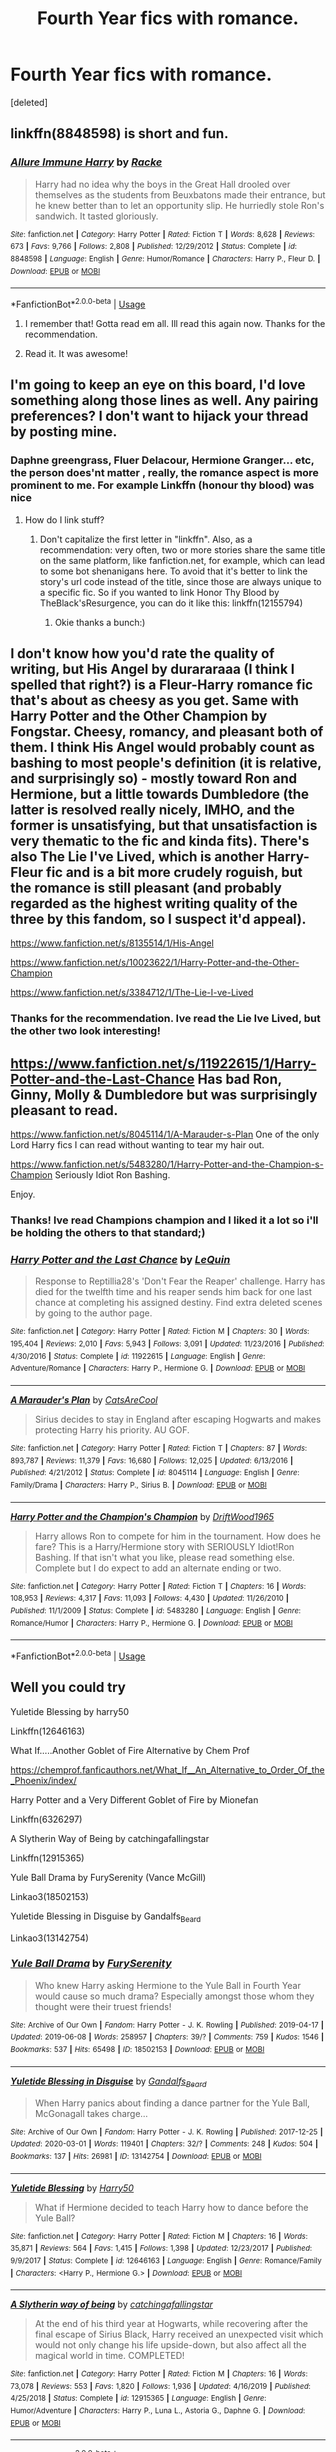 #+TITLE: Fourth Year fics with romance.

* Fourth Year fics with romance.
:PROPERTIES:
:Score: 8
:DateUnix: 1586271878.0
:DateShort: 2020-Apr-07
:FlairText: Request
:END:
[deleted]


** linkffn(8848598) is short and fun.
:PROPERTIES:
:Author: Redditor-K
:Score: 5
:DateUnix: 1586284895.0
:DateShort: 2020-Apr-07
:END:

*** [[https://www.fanfiction.net/s/8848598/1/][*/Allure Immune Harry/*]] by [[https://www.fanfiction.net/u/1890123/Racke][/Racke/]]

#+begin_quote
  Harry had no idea why the boys in the Great Hall drooled over themselves as the students from Beuxbatons made their entrance, but he knew better than to let an opportunity slip. He hurriedly stole Ron's sandwich. It tasted gloriously.
#+end_quote

^{/Site/:} ^{fanfiction.net} ^{*|*} ^{/Category/:} ^{Harry} ^{Potter} ^{*|*} ^{/Rated/:} ^{Fiction} ^{T} ^{*|*} ^{/Words/:} ^{8,628} ^{*|*} ^{/Reviews/:} ^{673} ^{*|*} ^{/Favs/:} ^{9,766} ^{*|*} ^{/Follows/:} ^{2,808} ^{*|*} ^{/Published/:} ^{12/29/2012} ^{*|*} ^{/Status/:} ^{Complete} ^{*|*} ^{/id/:} ^{8848598} ^{*|*} ^{/Language/:} ^{English} ^{*|*} ^{/Genre/:} ^{Humor/Romance} ^{*|*} ^{/Characters/:} ^{Harry} ^{P.,} ^{Fleur} ^{D.} ^{*|*} ^{/Download/:} ^{[[http://www.ff2ebook.com/old/ffn-bot/index.php?id=8848598&source=ff&filetype=epub][EPUB]]} ^{or} ^{[[http://www.ff2ebook.com/old/ffn-bot/index.php?id=8848598&source=ff&filetype=mobi][MOBI]]}

--------------

*FanfictionBot*^{2.0.0-beta} | [[https://github.com/tusing/reddit-ffn-bot/wiki/Usage][Usage]]
:PROPERTIES:
:Author: FanfictionBot
:Score: 3
:DateUnix: 1586284913.0
:DateShort: 2020-Apr-07
:END:

**** I remember that! Gotta read em all. Ill read this again now. Thanks for the recommendation.
:PROPERTIES:
:Author: amanfromindia
:Score: 2
:DateUnix: 1586285570.0
:DateShort: 2020-Apr-07
:END:


**** Read it. It was awesome!
:PROPERTIES:
:Author: amanfromindia
:Score: 2
:DateUnix: 1586294681.0
:DateShort: 2020-Apr-08
:END:


** I'm going to keep an eye on this board, I'd love something along those lines as well. Any pairing preferences? I don't want to hijack your thread by posting mine.
:PROPERTIES:
:Author: KanaydianDragon
:Score: 2
:DateUnix: 1586274396.0
:DateShort: 2020-Apr-07
:END:

*** Daphne greengrass, Fluer Delacour, Hermione Granger... etc, the person does'nt matter , really, the romance aspect is more prominent to me. For example Linkffn (honour thy blood) was nice
:PROPERTIES:
:Author: amanfromindia
:Score: 1
:DateUnix: 1586280040.0
:DateShort: 2020-Apr-07
:END:

**** How do I link stuff?
:PROPERTIES:
:Author: amanfromindia
:Score: 1
:DateUnix: 1586280071.0
:DateShort: 2020-Apr-07
:END:

***** Don't capitalize the first letter in "linkffn". Also, as a recommendation: very often, two or more stories share the same title on the same platform, like fanfiction.net, for example, which can lead to some bot shenanigans here. To avoid that it's better to link the story's url code instead of the title, since those are always unique to a specific fic. So if you wanted to link Honor Thy Blood by TheBlack'sResurgence, you can do it like this: linkffn(12155794)
:PROPERTIES:
:Author: Alion1080
:Score: 3
:DateUnix: 1586283286.0
:DateShort: 2020-Apr-07
:END:

****** Okie thanks a bunch:)
:PROPERTIES:
:Author: amanfromindia
:Score: 1
:DateUnix: 1586283606.0
:DateShort: 2020-Apr-07
:END:


** I don't know how you'd rate the quality of writing, but His Angel by durararaaa (I think I spelled that right?) is a Fleur-Harry romance fic that's about as cheesy as you get. Same with Harry Potter and the Other Champion by Fongstar. Cheesy, romancy, and pleasant both of them. I think His Angel would probably count as bashing to most people's definition (it is relative, and surprisingly so) - mostly toward Ron and Hermione, but a little towards Dumbledore (the latter is resolved really nicely, IMHO, and the former is unsatisfying, but that unsatisfaction is very thematic to the fic and kinda fits). There's also The Lie I've Lived, which is another Harry-Fleur fic and is a bit more crudely roguish, but the romance is still pleasant (and probably regarded as the highest writing quality of the three by this fandom, so I suspect it'd appeal).

[[https://www.fanfiction.net/s/8135514/1/His-Angel]]

[[https://www.fanfiction.net/s/10023622/1/Harry-Potter-and-the-Other-Champion]]

[[https://www.fanfiction.net/s/3384712/1/The-Lie-I-ve-Lived]]
:PROPERTIES:
:Author: Avalon1632
:Score: 2
:DateUnix: 1586294375.0
:DateShort: 2020-Apr-08
:END:

*** Thanks for the recommendation. Ive read the Lie Ive Lived, but the other two look interesting!
:PROPERTIES:
:Author: amanfromindia
:Score: 1
:DateUnix: 1586294781.0
:DateShort: 2020-Apr-08
:END:


** [[https://www.fanfiction.net/s/11922615/1/Harry-Potter-and-the-Last-Chance]] Has bad Ron, Ginny, Molly & Dumbledore but was surprisingly pleasant to read.

[[https://www.fanfiction.net/s/8045114/1/A-Marauder-s-Plan]] One of the only Lord Harry fics I can read without wanting to tear my hair out.

[[https://www.fanfiction.net/s/5483280/1/Harry-Potter-and-the-Champion-s-Champion]] Seriously Idiot Ron Bashing.

Enjoy.
:PROPERTIES:
:Author: HHrPie
:Score: 1
:DateUnix: 1586274888.0
:DateShort: 2020-Apr-07
:END:

*** Thanks! Ive read Champions champion and I liked it a lot so i'll be holding the others to that standard;)
:PROPERTIES:
:Author: amanfromindia
:Score: 2
:DateUnix: 1586279912.0
:DateShort: 2020-Apr-07
:END:


*** [[https://www.fanfiction.net/s/11922615/1/][*/Harry Potter and the Last Chance/*]] by [[https://www.fanfiction.net/u/1634726/LeQuin][/LeQuin/]]

#+begin_quote
  Response to Reptillia28's 'Don't Fear the Reaper' challenge. Harry has died for the twelfth time and his reaper sends him back for one last chance at completing his assigned destiny. Find extra deleted scenes by going to the author page.
#+end_quote

^{/Site/:} ^{fanfiction.net} ^{*|*} ^{/Category/:} ^{Harry} ^{Potter} ^{*|*} ^{/Rated/:} ^{Fiction} ^{M} ^{*|*} ^{/Chapters/:} ^{30} ^{*|*} ^{/Words/:} ^{195,404} ^{*|*} ^{/Reviews/:} ^{2,010} ^{*|*} ^{/Favs/:} ^{5,943} ^{*|*} ^{/Follows/:} ^{3,091} ^{*|*} ^{/Updated/:} ^{11/23/2016} ^{*|*} ^{/Published/:} ^{4/30/2016} ^{*|*} ^{/Status/:} ^{Complete} ^{*|*} ^{/id/:} ^{11922615} ^{*|*} ^{/Language/:} ^{English} ^{*|*} ^{/Genre/:} ^{Adventure/Romance} ^{*|*} ^{/Characters/:} ^{Harry} ^{P.,} ^{Hermione} ^{G.} ^{*|*} ^{/Download/:} ^{[[http://www.ff2ebook.com/old/ffn-bot/index.php?id=11922615&source=ff&filetype=epub][EPUB]]} ^{or} ^{[[http://www.ff2ebook.com/old/ffn-bot/index.php?id=11922615&source=ff&filetype=mobi][MOBI]]}

--------------

[[https://www.fanfiction.net/s/8045114/1/][*/A Marauder's Plan/*]] by [[https://www.fanfiction.net/u/3926884/CatsAreCool][/CatsAreCool/]]

#+begin_quote
  Sirius decides to stay in England after escaping Hogwarts and makes protecting Harry his priority. AU GOF.
#+end_quote

^{/Site/:} ^{fanfiction.net} ^{*|*} ^{/Category/:} ^{Harry} ^{Potter} ^{*|*} ^{/Rated/:} ^{Fiction} ^{T} ^{*|*} ^{/Chapters/:} ^{87} ^{*|*} ^{/Words/:} ^{893,787} ^{*|*} ^{/Reviews/:} ^{11,379} ^{*|*} ^{/Favs/:} ^{16,680} ^{*|*} ^{/Follows/:} ^{12,025} ^{*|*} ^{/Updated/:} ^{6/13/2016} ^{*|*} ^{/Published/:} ^{4/21/2012} ^{*|*} ^{/Status/:} ^{Complete} ^{*|*} ^{/id/:} ^{8045114} ^{*|*} ^{/Language/:} ^{English} ^{*|*} ^{/Genre/:} ^{Family/Drama} ^{*|*} ^{/Characters/:} ^{Harry} ^{P.,} ^{Sirius} ^{B.} ^{*|*} ^{/Download/:} ^{[[http://www.ff2ebook.com/old/ffn-bot/index.php?id=8045114&source=ff&filetype=epub][EPUB]]} ^{or} ^{[[http://www.ff2ebook.com/old/ffn-bot/index.php?id=8045114&source=ff&filetype=mobi][MOBI]]}

--------------

[[https://www.fanfiction.net/s/5483280/1/][*/Harry Potter and the Champion's Champion/*]] by [[https://www.fanfiction.net/u/2036266/DriftWood1965][/DriftWood1965/]]

#+begin_quote
  Harry allows Ron to compete for him in the tournament. How does he fare? This is a Harry/Hermione story with SERIOUSLY Idiot!Ron Bashing. If that isn't what you like, please read something else. Complete but I do expect to add an alternate ending or two.
#+end_quote

^{/Site/:} ^{fanfiction.net} ^{*|*} ^{/Category/:} ^{Harry} ^{Potter} ^{*|*} ^{/Rated/:} ^{Fiction} ^{T} ^{*|*} ^{/Chapters/:} ^{16} ^{*|*} ^{/Words/:} ^{108,953} ^{*|*} ^{/Reviews/:} ^{4,317} ^{*|*} ^{/Favs/:} ^{11,093} ^{*|*} ^{/Follows/:} ^{4,430} ^{*|*} ^{/Updated/:} ^{11/26/2010} ^{*|*} ^{/Published/:} ^{11/1/2009} ^{*|*} ^{/Status/:} ^{Complete} ^{*|*} ^{/id/:} ^{5483280} ^{*|*} ^{/Language/:} ^{English} ^{*|*} ^{/Genre/:} ^{Romance/Humor} ^{*|*} ^{/Characters/:} ^{Harry} ^{P.,} ^{Hermione} ^{G.} ^{*|*} ^{/Download/:} ^{[[http://www.ff2ebook.com/old/ffn-bot/index.php?id=5483280&source=ff&filetype=epub][EPUB]]} ^{or} ^{[[http://www.ff2ebook.com/old/ffn-bot/index.php?id=5483280&source=ff&filetype=mobi][MOBI]]}

--------------

*FanfictionBot*^{2.0.0-beta} | [[https://github.com/tusing/reddit-ffn-bot/wiki/Usage][Usage]]
:PROPERTIES:
:Author: FanfictionBot
:Score: 1
:DateUnix: 1586277618.0
:DateShort: 2020-Apr-07
:END:


** Well you could try

Yuletide Blessing by harry50

Linkffn(12646163)

What If.....Another Goblet of Fire Alternative by Chem Prof

[[https://chemprof.fanficauthors.net/What_If__An_Alternative_to_Order_Of_the_Phoenix/index/]]

Harry Potter and a Very Different Goblet of Fire by Mionefan

Linkffn(6326297)

A Slytherin Way of Being by catchingafallingstar

Linkffn(12915365)

Yule Ball Drama by FurySerenity (Vance McGill)

Linkao3(18502153)

Yuletide Blessing in Disguise by Gandalfs_Beard

Linkao3(13142754)
:PROPERTIES:
:Author: reddog44mag
:Score: 1
:DateUnix: 1586314776.0
:DateShort: 2020-Apr-08
:END:

*** [[https://archiveofourown.org/works/18502153][*/Yule Ball Drama/*]] by [[https://www.archiveofourown.org/users/FurySerenity/pseuds/FurySerenity][/FurySerenity/]]

#+begin_quote
  Who knew Harry asking Hermione to the Yule Ball in Fourth Year would cause so much drama? Especially amongst those whom they thought were their truest friends!
#+end_quote

^{/Site/:} ^{Archive} ^{of} ^{Our} ^{Own} ^{*|*} ^{/Fandom/:} ^{Harry} ^{Potter} ^{-} ^{J.} ^{K.} ^{Rowling} ^{*|*} ^{/Published/:} ^{2019-04-17} ^{*|*} ^{/Updated/:} ^{2019-06-08} ^{*|*} ^{/Words/:} ^{258957} ^{*|*} ^{/Chapters/:} ^{39/?} ^{*|*} ^{/Comments/:} ^{759} ^{*|*} ^{/Kudos/:} ^{1546} ^{*|*} ^{/Bookmarks/:} ^{537} ^{*|*} ^{/Hits/:} ^{65498} ^{*|*} ^{/ID/:} ^{18502153} ^{*|*} ^{/Download/:} ^{[[https://archiveofourown.org/downloads/18502153/Yule%20Ball%20Drama.epub?updated_at=1560402144][EPUB]]} ^{or} ^{[[https://archiveofourown.org/downloads/18502153/Yule%20Ball%20Drama.mobi?updated_at=1560402144][MOBI]]}

--------------

[[https://archiveofourown.org/works/13142754][*/Yuletide Blessing in Disguise/*]] by [[https://www.archiveofourown.org/users/Gandalfs_Beard/pseuds/Gandalfs_Beard][/Gandalfs_Beard/]]

#+begin_quote
  When Harry panics about finding a dance partner for the Yule Ball, McGonagall takes charge...
#+end_quote

^{/Site/:} ^{Archive} ^{of} ^{Our} ^{Own} ^{*|*} ^{/Fandom/:} ^{Harry} ^{Potter} ^{-} ^{J.} ^{K.} ^{Rowling} ^{*|*} ^{/Published/:} ^{2017-12-25} ^{*|*} ^{/Updated/:} ^{2020-03-01} ^{*|*} ^{/Words/:} ^{119401} ^{*|*} ^{/Chapters/:} ^{32/?} ^{*|*} ^{/Comments/:} ^{248} ^{*|*} ^{/Kudos/:} ^{504} ^{*|*} ^{/Bookmarks/:} ^{137} ^{*|*} ^{/Hits/:} ^{26981} ^{*|*} ^{/ID/:} ^{13142754} ^{*|*} ^{/Download/:} ^{[[https://archiveofourown.org/downloads/13142754/Yuletide%20Blessing%20in.epub?updated_at=1583131598][EPUB]]} ^{or} ^{[[https://archiveofourown.org/downloads/13142754/Yuletide%20Blessing%20in.mobi?updated_at=1583131598][MOBI]]}

--------------

[[https://www.fanfiction.net/s/12646163/1/][*/Yuletide Blessing/*]] by [[https://www.fanfiction.net/u/2322071/Harry50][/Harry50/]]

#+begin_quote
  What if Hermione decided to teach Harry how to dance before the Yule Ball?
#+end_quote

^{/Site/:} ^{fanfiction.net} ^{*|*} ^{/Category/:} ^{Harry} ^{Potter} ^{*|*} ^{/Rated/:} ^{Fiction} ^{M} ^{*|*} ^{/Chapters/:} ^{16} ^{*|*} ^{/Words/:} ^{35,871} ^{*|*} ^{/Reviews/:} ^{564} ^{*|*} ^{/Favs/:} ^{1,415} ^{*|*} ^{/Follows/:} ^{1,398} ^{*|*} ^{/Updated/:} ^{12/23/2017} ^{*|*} ^{/Published/:} ^{9/9/2017} ^{*|*} ^{/Status/:} ^{Complete} ^{*|*} ^{/id/:} ^{12646163} ^{*|*} ^{/Language/:} ^{English} ^{*|*} ^{/Genre/:} ^{Romance/Family} ^{*|*} ^{/Characters/:} ^{<Harry} ^{P.,} ^{Hermione} ^{G.>} ^{*|*} ^{/Download/:} ^{[[http://www.ff2ebook.com/old/ffn-bot/index.php?id=12646163&source=ff&filetype=epub][EPUB]]} ^{or} ^{[[http://www.ff2ebook.com/old/ffn-bot/index.php?id=12646163&source=ff&filetype=mobi][MOBI]]}

--------------

[[https://www.fanfiction.net/s/12915365/1/][*/A Slytherin way of being/*]] by [[https://www.fanfiction.net/u/7530783/catchingafallingstar][/catchingafallingstar/]]

#+begin_quote
  At the end of his third year at Hogwarts, while recovering after the final escape of Sirius Black, Harry received an unexpected visit which would not only change his life upside-down, but also affect all the magical world in time. COMPLETED!
#+end_quote

^{/Site/:} ^{fanfiction.net} ^{*|*} ^{/Category/:} ^{Harry} ^{Potter} ^{*|*} ^{/Rated/:} ^{Fiction} ^{M} ^{*|*} ^{/Chapters/:} ^{16} ^{*|*} ^{/Words/:} ^{73,078} ^{*|*} ^{/Reviews/:} ^{553} ^{*|*} ^{/Favs/:} ^{1,820} ^{*|*} ^{/Follows/:} ^{1,936} ^{*|*} ^{/Updated/:} ^{4/16/2019} ^{*|*} ^{/Published/:} ^{4/25/2018} ^{*|*} ^{/Status/:} ^{Complete} ^{*|*} ^{/id/:} ^{12915365} ^{*|*} ^{/Language/:} ^{English} ^{*|*} ^{/Genre/:} ^{Humor/Adventure} ^{*|*} ^{/Characters/:} ^{Harry} ^{P.,} ^{Luna} ^{L.,} ^{Astoria} ^{G.,} ^{Daphne} ^{G.} ^{*|*} ^{/Download/:} ^{[[http://www.ff2ebook.com/old/ffn-bot/index.php?id=12915365&source=ff&filetype=epub][EPUB]]} ^{or} ^{[[http://www.ff2ebook.com/old/ffn-bot/index.php?id=12915365&source=ff&filetype=mobi][MOBI]]}

--------------

*FanfictionBot*^{2.0.0-beta} | [[https://github.com/tusing/reddit-ffn-bot/wiki/Usage][Usage]]
:PROPERTIES:
:Author: FanfictionBot
:Score: 1
:DateUnix: 1586314817.0
:DateShort: 2020-Apr-08
:END:


*** Thanks for the recs! Ive read yule ball drama, and that is a fun one.
:PROPERTIES:
:Author: amanfromindia
:Score: 1
:DateUnix: 1586338217.0
:DateShort: 2020-Apr-08
:END:


** It seems the Different Goblet of Fire story by Mionefan is no longer on fanfiction.net try hpfanficarchive

Linkffa(653)
:PROPERTIES:
:Author: reddog44mag
:Score: 1
:DateUnix: 1586315424.0
:DateShort: 2020-Apr-08
:END:

*** [[http://www.hpfanficarchive.com/stories/viewstory.php?sid=653][*/Harry Potter and a Very Different Goblet of FireA what if story/*]] by [[http://www.hpfanficarchive.com/stories/viewuser.php?uid=3904][/mionefan/]]

#+begin_quote
  A what if AU story where too many people meddle with the Goblet of Fire with surprising results. Neville is selected instead of Cedric and Harry is Fleur's hostage to rescue. Dark Dumbledore. Rated M for a reason!
#+end_quote

^{/Site/: HP Fanfic Archive *|* /Rated/: NC-17 - No One 17 and Under Admitted *|* /Categories/: Character Centric *|* /Characters/: Fleur Delacour , Harry James Potter *|* /Status/: None *|* /Genres/: Drama , Romance *|* /Pairings/: None *|* /Warnings/: Adult Themes *|* /Challenges/: None *|* /Series/: None *|* /Chapters/: 6 *|* /Completed/: Yes *|* /Word count/: 25,341 *|* /Read/: 29,285 *|* /Published/: June 09, 2012 *|* /ID/: 653}

--------------

*FanfictionBot*^{2.0.0-beta} | [[https://github.com/tusing/reddit-ffn-bot/wiki/Usage][Usage]]
:PROPERTIES:
:Author: FanfictionBot
:Score: 1
:DateUnix: 1586315439.0
:DateShort: 2020-Apr-08
:END:

**** I've read Too many Champions, Champions champion and Lavender Brown, triwizard champion, and I really love this type of story!
:PROPERTIES:
:Author: amanfromindia
:Score: 1
:DateUnix: 1586338330.0
:DateShort: 2020-Apr-08
:END:
